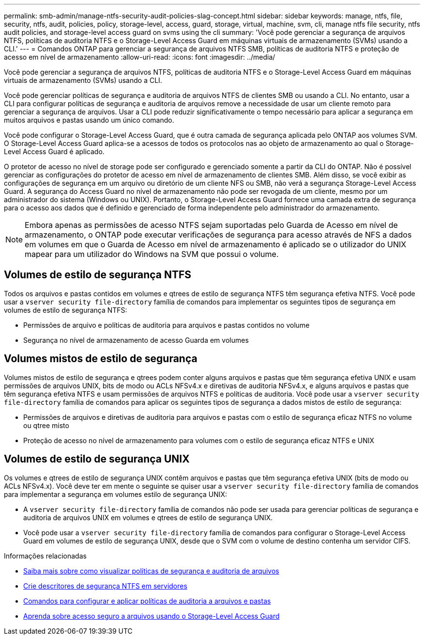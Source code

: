 ---
permalink: smb-admin/manage-ntfs-security-audit-policies-slag-concept.html 
sidebar: sidebar 
keywords: manage, ntfs, file, security, ntfs, audit, policies, policy, storage-level, access, guard, storage, virtual, machine, svm, cli, manage ntfs file security, ntfs audit policies, and storage-level access guard on svms using the cli 
summary: 'Você pode gerenciar a segurança de arquivos NTFS, políticas de auditoria NTFS e o Storage-Level Access Guard em máquinas virtuais de armazenamento (SVMs) usando a CLI.' 
---
= Comandos ONTAP para gerenciar a segurança de arquivos NTFS SMB, políticas de auditoria NTFS e proteção de acesso em nível de armazenamento
:allow-uri-read: 
:icons: font
:imagesdir: ../media/


[role="lead"]
Você pode gerenciar a segurança de arquivos NTFS, políticas de auditoria NTFS e o Storage-Level Access Guard em máquinas virtuais de armazenamento (SVMs) usando a CLI.

Você pode gerenciar políticas de segurança e auditoria de arquivos NTFS de clientes SMB ou usando a CLI. No entanto, usar a CLI para configurar políticas de segurança e auditoria de arquivos remove a necessidade de usar um cliente remoto para gerenciar a segurança de arquivos. Usar a CLI pode reduzir significativamente o tempo necessário para aplicar a segurança em muitos arquivos e pastas usando um único comando.

Você pode configurar o Storage-Level Access Guard, que é outra camada de segurança aplicada pelo ONTAP aos volumes SVM. O Storage-Level Access Guard aplica-se a acessos de todos os protocolos nas ao objeto de armazenamento ao qual o Storage-Level Access Guard é aplicado.

O protetor de acesso no nível de storage pode ser configurado e gerenciado somente a partir da CLI do ONTAP. Não é possível gerenciar as configurações do protetor de acesso em nível de armazenamento de clientes SMB. Além disso, se você exibir as configurações de segurança em um arquivo ou diretório de um cliente NFS ou SMB, não verá a segurança Storage-Level Access Guard. A segurança do Access Guard no nível de armazenamento não pode ser revogada de um cliente, mesmo por um administrador do sistema (Windows ou UNIX). Portanto, o Storage-Level Access Guard fornece uma camada extra de segurança para o acesso aos dados que é definido e gerenciado de forma independente pelo administrador do armazenamento.


NOTE: Embora apenas as permissões de acesso NTFS sejam suportadas pelo Guarda de Acesso em nível de armazenamento, o ONTAP pode executar verificações de segurança para acesso através de NFS a dados em volumes em que o Guarda de Acesso em nível de armazenamento é aplicado se o utilizador do UNIX mapear para um utilizador do Windows na SVM que possui o volume.



== Volumes de estilo de segurança NTFS

Todos os arquivos e pastas contidos em volumes e qtrees de estilo de segurança NTFS têm segurança efetiva NTFS. Você pode usar a `vserver security file-directory` família de comandos para implementar os seguintes tipos de segurança em volumes de estilo de segurança NTFS:

* Permissões de arquivo e políticas de auditoria para arquivos e pastas contidos no volume
* Segurança no nível de armazenamento de acesso Guarda em volumes




== Volumes mistos de estilo de segurança

Volumes mistos de estilo de segurança e qtrees podem conter alguns arquivos e pastas que têm segurança efetiva UNIX e usam permissões de arquivos UNIX, bits de modo ou ACLs NFSv4.x e diretivas de auditoria NFSv4.x, e alguns arquivos e pastas que têm segurança efetiva NTFS e usam permissões de arquivos NTFS e políticas de auditoria. Você pode usar a `vserver security file-directory` família de comandos para aplicar os seguintes tipos de segurança a dados mistos de estilo de segurança:

* Permissões de arquivos e diretivas de auditoria para arquivos e pastas com o estilo de segurança eficaz NTFS no volume ou qtree misto
* Proteção de acesso no nível de armazenamento para volumes com o estilo de segurança eficaz NTFS e UNIX




== Volumes de estilo de segurança UNIX

Os volumes e qtrees de estilo de segurança UNIX contêm arquivos e pastas que têm segurança efetiva UNIX (bits de modo ou ACLs NFSv4.x). Você deve ter em mente o seguinte se quiser usar a `vserver security file-directory` família de comandos para implementar a segurança em volumes estilo de segurança UNIX:

* A `vserver security file-directory` família de comandos não pode ser usada para gerenciar políticas de segurança e auditoria de arquivos UNIX em volumes e qtrees de estilo de segurança UNIX.
* Você pode usar a `vserver security file-directory` família de comandos para configurar o Storage-Level Access Guard em volumes de estilo de segurança UNIX, desde que o SVM com o volume de destino contenha um servidor CIFS.


.Informações relacionadas
* xref:display-file-security-audit-policies-concept.adoc[Saiba mais sobre como visualizar políticas de segurança e auditoria de arquivos]
* xref:create-ntfs-security-descriptor-file-task.adoc[Crie descritores de segurança NTFS em servidores]
* xref:configure-apply-audit-policies-ntfs-files-folders-task.adoc[Comandos para configurar e aplicar políticas de auditoria a arquivos e pastas]
* xref:secure-file-access-storage-level-access-guard-concept.adoc[Aprenda sobre acesso seguro a arquivos usando o Storage-Level Access Guard]

